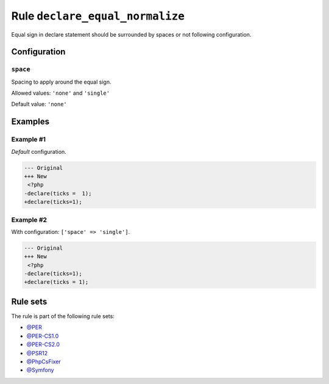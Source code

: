 ================================
Rule ``declare_equal_normalize``
================================

Equal sign in declare statement should be surrounded by spaces or not following
configuration.

Configuration
-------------

``space``
~~~~~~~~~

Spacing to apply around the equal sign.

Allowed values: ``'none'`` and ``'single'``

Default value: ``'none'``

Examples
--------

Example #1
~~~~~~~~~~

*Default* configuration.

.. code-block:: diff

   --- Original
   +++ New
    <?php
   -declare(ticks =  1);
   +declare(ticks=1);

Example #2
~~~~~~~~~~

With configuration: ``['space' => 'single']``.

.. code-block:: diff

   --- Original
   +++ New
    <?php
   -declare(ticks=1);
   +declare(ticks = 1);

Rule sets
---------

The rule is part of the following rule sets:

- `@PER <./../../ruleSets/PER.rst>`_
- `@PER-CS1.0 <./../../ruleSets/PER-CS1.0.rst>`_
- `@PER-CS2.0 <./../../ruleSets/PER-CS2.0.rst>`_
- `@PSR12 <./../../ruleSets/PSR12.rst>`_
- `@PhpCsFixer <./../../ruleSets/PhpCsFixer.rst>`_
- `@Symfony <./../../ruleSets/Symfony.rst>`_


